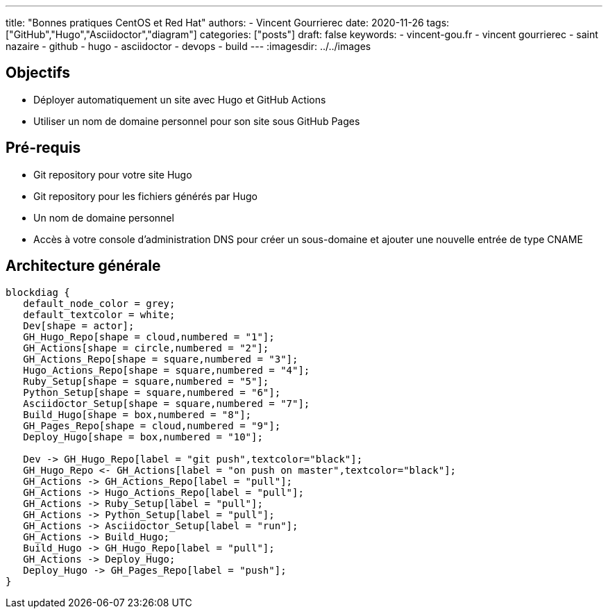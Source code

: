 ---
title: "Bonnes pratiques CentOS et Red Hat"
authors:
  - Vincent Gourrierec
date: 2020-11-26
tags: ["GitHub","Hugo","Asciidoctor","diagram"]
categories: ["posts"]
draft: false
keywords:
- vincent-gou.fr
- vincent gourrierec
- saint nazaire
- github
- hugo
- asciidoctor
- devops
- build
---
:imagesdir: ../../images


== Objectifs

* Déployer automatiquement un site avec Hugo et GitHub Actions
* Utiliser un nom de domaine personnel pour son site sous GitHub Pages


== Pré-requis

* Git repository pour votre site Hugo
* Git repository pour les fichiers générés par Hugo
* Un nom de domaine personnel
* Accès à votre console d'administration DNS pour créer un sous-domaine et ajouter une nouvelle entrée de type CNAME

== Architecture générale

[blockdiag,Partitionnement_LVM,format="svg",opts="inline"]
----
blockdiag {
   default_node_color = grey;
   default_textcolor = white;
   Dev[shape = actor];
   GH_Hugo_Repo[shape = cloud,numbered = "1"];
   GH_Actions[shape = circle,numbered = "2"];
   GH_Actions_Repo[shape = square,numbered = "3"];
   Hugo_Actions_Repo[shape = square,numbered = "4"];
   Ruby_Setup[shape = square,numbered = "5"];
   Python_Setup[shape = square,numbered = "6"];
   Asciidoctor_Setup[shape = square,numbered = "7"];
   Build_Hugo[shape = box,numbered = "8"];
   GH_Pages_Repo[shape = cloud,numbered = "9"];
   Deploy_Hugo[shape = box,numbered = "10"];

   Dev -> GH_Hugo_Repo[label = "git push",textcolor="black"];
   GH_Hugo_Repo <- GH_Actions[label = "on push on master",textcolor="black"];
   GH_Actions -> GH_Actions_Repo[label = "pull"];
   GH_Actions -> Hugo_Actions_Repo[label = "pull"];
   GH_Actions -> Ruby_Setup[label = "pull"];
   GH_Actions -> Python_Setup[label = "pull"];
   GH_Actions -> Asciidoctor_Setup[label = "run"];
   GH_Actions -> Build_Hugo;
   Build_Hugo -> GH_Hugo_Repo[label = "pull"];
   GH_Actions -> Deploy_Hugo;
   Deploy_Hugo -> GH_Pages_Repo[label = "push"];
}
----
